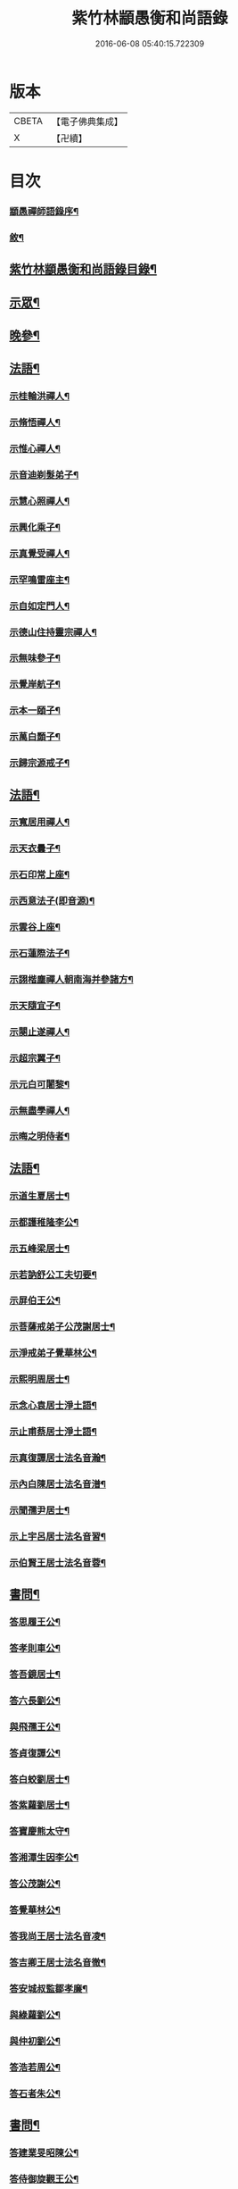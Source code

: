 #+TITLE: 紫竹林顓愚衡和尚語錄 
#+DATE: 2016-06-08 05:40:15.722309

* 版本
 |     CBETA|【電子佛典集成】|
 |         X|【卍續】    |

* 目次
*** [[file:KR6q0433_001.txt::001-0657a1][顓愚禪師語錄序¶]]
*** [[file:KR6q0433_001.txt::001-0657c14][敘¶]]
** [[file:KR6q0433_001.txt::001-0659a2][紫竹林顓愚衡和尚語錄目錄¶]]
** [[file:KR6q0433_001.txt::001-0659c4][示眾¶]]
** [[file:KR6q0433_001.txt::001-0661c19][晚參¶]]
** [[file:KR6q0433_002.txt::002-0662b3][法語¶]]
*** [[file:KR6q0433_002.txt::002-0662b4][示桂輪洪禪人¶]]
*** [[file:KR6q0433_002.txt::002-0662c11][示脩悟禪人¶]]
*** [[file:KR6q0433_002.txt::002-0662c27][示惟心禪人¶]]
*** [[file:KR6q0433_002.txt::002-0663b3][示音迪剃髮弟子¶]]
*** [[file:KR6q0433_002.txt::002-0663c10][示慧心照禪人¶]]
*** [[file:KR6q0433_002.txt::002-0664a9][示興化乘子¶]]
*** [[file:KR6q0433_002.txt::002-0664c22][示真覺受禪人¶]]
*** [[file:KR6q0433_002.txt::002-0665a18][示罕鳴雷座主¶]]
*** [[file:KR6q0433_002.txt::002-0665b27][示自如定門人¶]]
*** [[file:KR6q0433_002.txt::002-0665c24][示德山住持靈宗禪人¶]]
*** [[file:KR6q0433_002.txt::002-0666a23][示無味參子¶]]
*** [[file:KR6q0433_002.txt::002-0666b25][示覺岸航子¶]]
*** [[file:KR6q0433_002.txt::002-0666c23][示本一頤子¶]]
*** [[file:KR6q0433_002.txt::002-0667a29][示萬白顥子¶]]
*** [[file:KR6q0433_002.txt::002-0667c10][示歸宗源戒子¶]]
** [[file:KR6q0433_003.txt::003-0668b3][法語¶]]
*** [[file:KR6q0433_003.txt::003-0668b4][示寬居用禪人¶]]
*** [[file:KR6q0433_003.txt::003-0668c16][示天衣曇子¶]]
*** [[file:KR6q0433_003.txt::003-0668c27][示石印常上座¶]]
*** [[file:KR6q0433_003.txt::003-0669a25][示西意法子(即音源)¶]]
*** [[file:KR6q0433_003.txt::003-0669c9][示雲谷上座¶]]
*** [[file:KR6q0433_003.txt::003-0670a17][示石蓮際法子¶]]
*** [[file:KR6q0433_003.txt::003-0670b3][示詡楷塵禪人朝南海并參諸方¶]]
*** [[file:KR6q0433_003.txt::003-0670c22][示天隨宜子¶]]
*** [[file:KR6q0433_003.txt::003-0671b26][示闋止遂禪人¶]]
*** [[file:KR6q0433_003.txt::003-0671c20][示超宗翼子¶]]
*** [[file:KR6q0433_003.txt::003-0672a27][示元白可闍黎¶]]
*** [[file:KR6q0433_003.txt::003-0672c15][示無盡學禪人¶]]
*** [[file:KR6q0433_003.txt::003-0673a10][示晦之明侍者¶]]
** [[file:KR6q0433_004.txt::004-0673c3][法語¶]]
*** [[file:KR6q0433_004.txt::004-0673c4][示道生夏居士¶]]
*** [[file:KR6q0433_004.txt::004-0674b4][示都護稚隆李公¶]]
*** [[file:KR6q0433_004.txt::004-0675a26][示五峰梁居士¶]]
*** [[file:KR6q0433_004.txt::004-0675c23][示若訥舒公工夫切要¶]]
*** [[file:KR6q0433_004.txt::004-0676a25][示屏伯王公¶]]
*** [[file:KR6q0433_004.txt::004-0676b20][示菩薩戒弟子公茂謝居士¶]]
*** [[file:KR6q0433_004.txt::004-0677a24][示淨戒弟子覺華林公¶]]
*** [[file:KR6q0433_004.txt::004-0677b10][示熙明周居士¶]]
*** [[file:KR6q0433_004.txt::004-0677c18][示念心袁居士淨土語¶]]
*** [[file:KR6q0433_004.txt::004-0678a20][示止甫蔡居士淨土語¶]]
*** [[file:KR6q0433_004.txt::004-0678b4][示真復譚居士法名音瀚¶]]
*** [[file:KR6q0433_004.txt::004-0678c30][示內白陳居士法名音潽¶]]
*** [[file:KR6q0433_004.txt::004-0679a30][示聞孺尹居士¶]]
*** [[file:KR6q0433_004.txt::004-0679b29][示上宇呂居士法名音習¶]]
*** [[file:KR6q0433_004.txt::004-0680a10][示伯賢王居士法名音蓉¶]]
** [[file:KR6q0433_005.txt::005-0680c3][書問¶]]
*** [[file:KR6q0433_005.txt::005-0680c4][答思履王公¶]]
*** [[file:KR6q0433_005.txt::005-0681b14][答孝則車公¶]]
*** [[file:KR6q0433_005.txt::005-0681c26][答吾鏡居士¶]]
*** [[file:KR6q0433_005.txt::005-0682a20][答六長劉公¶]]
*** [[file:KR6q0433_005.txt::005-0682b9][與飛孺王公¶]]
*** [[file:KR6q0433_005.txt::005-0682b25][答貞復譚公¶]]
*** [[file:KR6q0433_005.txt::005-0682c14][答白蛟劉居士¶]]
*** [[file:KR6q0433_005.txt::005-0683a8][答紫蘿劉居士¶]]
*** [[file:KR6q0433_005.txt::005-0683b4][答寶慶熊太守¶]]
*** [[file:KR6q0433_005.txt::005-0683b16][答湘潭生因李公¶]]
*** [[file:KR6q0433_005.txt::005-0683c7][答公茂謝公¶]]
*** [[file:KR6q0433_005.txt::005-0684a11][答覺華林公¶]]
*** [[file:KR6q0433_005.txt::005-0684b3][答我尚王居士法名音凌¶]]
*** [[file:KR6q0433_005.txt::005-0684b11][答吉卿王居士法名音徹¶]]
*** [[file:KR6q0433_005.txt::005-0684b26][答安城叔監鄒孝廉¶]]
*** [[file:KR6q0433_005.txt::005-0684c18][與綠蘿劉公¶]]
*** [[file:KR6q0433_005.txt::005-0685a2][與仲初劉公¶]]
*** [[file:KR6q0433_005.txt::005-0685a23][答浩若周公¶]]
*** [[file:KR6q0433_005.txt::005-0685b8][答石者朱公¶]]
** [[file:KR6q0433_006.txt::006-0686a3][書問¶]]
*** [[file:KR6q0433_006.txt::006-0686a4][答建業旻昭陳公¶]]
*** [[file:KR6q0433_006.txt::006-0686a24][答侍御旋觀王公¶]]
*** [[file:KR6q0433_006.txt::006-0686b21][復夢覺洪居士¶]]
*** [[file:KR6q0433_006.txt::006-0686c9][答舒茂才¶]]
*** [[file:KR6q0433_006.txt::006-0686c30][答孝則劉殿元]]
*** [[file:KR6q0433_006.txt::006-0687a14][與郭首龍居士¶]]
*** [[file:KR6q0433_006.txt::006-0687a29][答安于劉公¶]]
*** [[file:KR6q0433_006.txt::006-0687b8][與元公黃居士¶]]
*** [[file:KR6q0433_006.txt::006-0687b17][答介子黃居士¶]]
*** [[file:KR6q0433_006.txt::006-0687b29][答伊少劉居士¶]]
*** [[file:KR6q0433_006.txt::006-0687c11][與安于劉公¶]]
*** [[file:KR6q0433_006.txt::006-0688a8][答季納熊公¶]]
*** [[file:KR6q0433_006.txt::006-0688a26][答熊青嶼給諫¶]]
*** [[file:KR6q0433_006.txt::006-0688b21][答寶慶諸大檀越¶]]
*** [[file:KR6q0433_006.txt::006-0688c7][答德安鄭茂才¶]]
*** [[file:KR6q0433_006.txt::006-0688c24][與金豈凡觀察¶]]
*** [[file:KR6q0433_006.txt::006-0688c30][上五乳本師憨老人書]]
*** [[file:KR6q0433_006.txt::006-0689b12][答澄芳大師¶]]
*** [[file:KR6q0433_006.txt::006-0689b30][答見玄大師¶]]
*** [[file:KR6q0433_006.txt::006-0689c12][答雲居味白叟¶]]
*** [[file:KR6q0433_006.txt::006-0689c26][答樂愚和尚¶]]
*** [[file:KR6q0433_006.txt::006-0690a8][與雲居明月堂法璽印西堂¶]]
** [[file:KR6q0433_007.txt::007-0690c3][經序¶]]
*** [[file:KR6q0433_007.txt::007-0690c4][刻千佛名經序¶]]
*** [[file:KR6q0433_007.txt::007-0690c22][心經標言序¶]]
*** [[file:KR6q0433_007.txt::007-0691a8][金剛般若經四依解序¶]]
*** [[file:KR6q0433_007.txt::007-0691c18][首楞嚴經四依解序¶]]
*** [[file:KR6q0433_007.txt::007-0692b28][刻圓通懺序¶]]
*** [[file:KR6q0433_007.txt::007-0692c20][刺血書華嚴經跋¶]]
*** [[file:KR6q0433_007.txt::007-0693b5][血墨合書玅法蓮華經跋¶]]
*** [[file:KR6q0433_007.txt::007-0693c9][禮板的達像跋¶]]
*** [[file:KR6q0433_007.txt::007-0694a14][華嚴經綱要序¶]]
*** [[file:KR6q0433_007.txt::007-0694c29][刻方冊藏經目錄序¶]]
** [[file:KR6q0433_008.txt::008-0696a3][書序¶]]
*** [[file:KR6q0433_008.txt::008-0696a4][同聞思修發菩提心錄序¶]]
*** [[file:KR6q0433_008.txt::008-0696b30][生生篇序¶]]
*** [[file:KR6q0433_008.txt::008-0696c19][翼醫通考補序¶]]
*** [[file:KR6q0433_008.txt::008-0697b25][中庸說白序¶]]
*** [[file:KR6q0433_008.txt::008-0697c14][律儀常軌序¶]]
*** [[file:KR6q0433_008.txt::008-0697c22][擬古長詩述志序¶]]
*** [[file:KR6q0433_008.txt::008-0698b7][貝葉記序¶]]
*** [[file:KR6q0433_008.txt::008-0698c3][禮佛發願儀序¶]]
*** [[file:KR6q0433_008.txt::008-0699a26][王介公閉戶吟序¶]]
*** [[file:KR6q0433_008.txt::008-0699b14][法喜志序¶]]
*** [[file:KR6q0433_008.txt::008-0699c5][題穢跡金剛像卷序¶]]
*** [[file:KR6q0433_008.txt::008-0700a10][蓮社箴規序¶]]
*** [[file:KR6q0433_008.txt::008-0700c21][傘居閉門語自序¶]]
*** [[file:KR6q0433_008.txt::008-0701a20][題漢末時侯留犢圖卷序¶]]
*** [[file:KR6q0433_008.txt::008-0701b22][黃庭內景玉經序¶]]
*** [[file:KR6q0433_008.txt::008-0701c13][授戒科儀序¶]]
** [[file:KR6q0433_009.txt::009-0702b3][書序¶]]
*** [[file:KR6q0433_009.txt::009-0702b4][自知錄序¶]]
*** [[file:KR6q0433_009.txt::009-0702c18][閒閒菴集序¶]]
*** [[file:KR6q0433_009.txt::009-0703a19][匡山蓮華峰志略序¶]]
*** [[file:KR6q0433_009.txt::009-0703c13][三堂傳戒儀序¶]]
*** [[file:KR6q0433_009.txt::009-0704a21][永嘉禪師證道歌註頌重刊序¶]]
*** [[file:KR6q0433_009.txt::009-0704b30][諸祖道影跋]]
*** [[file:KR6q0433_009.txt::009-0704c16][燕貽孫居士書華嚴經跋¶]]
** [[file:KR6q0433_009.txt::009-0705a6][贈序¶]]
*** [[file:KR6q0433_009.txt::009-0705a7][贈若訥舒公序¶]]
*** [[file:KR6q0433_009.txt::009-0705c6][贈本來譚居士序¶]]
*** [[file:KR6q0433_009.txt::009-0706a28][酬海藏上師舍利序¶]]
*** [[file:KR6q0433_009.txt::009-0706c15][贈孝則車公序¶]]
*** [[file:KR6q0433_009.txt::009-0707b8][贈幼潛王公序¶]]
** [[file:KR6q0433_010.txt::010-0708a3][募疏¶]]
*** [[file:KR6q0433_010.txt::010-0708a4][募造檀香佛疏¶]]
*** [[file:KR6q0433_010.txt::010-0708b5][募化藏經疏¶]]
*** [[file:KR6q0433_010.txt::010-0708c13][募齋僧疏¶]]
*** [[file:KR6q0433_010.txt::010-0708c25][募茶疏¶]]
*** [[file:KR6q0433_010.txt::010-0709a7][古攸報恩寺募藏經疏¶]]
*** [[file:KR6q0433_010.txt::010-0709a26][匡山五乳寺募米疏¶]]
*** [[file:KR6q0433_010.txt::010-0709b20][募米疏¶]]
*** [[file:KR6q0433_010.txt::010-0709b30][德山乾明寺募藏經疏]]
*** [[file:KR6q0433_010.txt::010-0710a17][山西大同府白衣庵募造佛疏¶]]
*** [[file:KR6q0433_010.txt::010-0710b7][長干大報恩寺三藏殿募田疏¶]]
*** [[file:KR6q0433_010.txt::010-0710c9][北京栴檀庵募造栴檀像佛疏¶]]
*** [[file:KR6q0433_010.txt::010-0711b2][募三衣疏¶]]
*** [[file:KR6q0433_010.txt::010-0711b17][寶集林募揀骨普度引¶]]
** [[file:KR6q0433_010.txt::010-0711c20][機緣¶]]
** [[file:KR6q0433_011.txt::011-0714a3][佛祖真贊¶]]
*** [[file:KR6q0433_011.txt::011-0714a4][釋迦老子雪山像(二首)¶]]
*** [[file:KR6q0433_011.txt::011-0714a11][釋迦拈花像¶]]
*** [[file:KR6q0433_011.txt::011-0714a16][栴檀像¶]]
*** [[file:KR6q0433_011.txt::011-0714a23][阿彌陀佛像¶]]
*** [[file:KR6q0433_011.txt::011-0714a27][吳中石像¶]]
*** [[file:KR6q0433_011.txt::011-0714b10][新昌大佛像¶]]
*** [[file:KR6q0433_011.txt::011-0714b19][三教老人圖¶]]
*** [[file:KR6q0433_011.txt::011-0714b23][觀音大士像(二十四首)¶]]
*** [[file:KR6q0433_011.txt::011-0714b30][送子觀音大士¶]]
*** [[file:KR6q0433_011.txt::011-0714c8][觀音大士一首三目像¶]]
*** [[file:KR6q0433_011.txt::011-0715a30][黃介子畫三十二應總像(二首)]]
*** [[file:KR6q0433_011.txt::011-0715b12][準提大士像(二首)¶]]
*** [[file:KR6q0433_011.txt::011-0715b19][地藏大士像¶]]
*** [[file:KR6q0433_011.txt::011-0715b22][出海羅漢像¶]]
*** [[file:KR6q0433_011.txt::011-0715b28][李龍眠居士白描五百羅漢像¶]]
*** [[file:KR6q0433_011.txt::011-0715c15][渡海羅漢像¶]]
*** [[file:KR6q0433_011.txt::011-0715c22][過海羅漢像¶]]
*** [[file:KR6q0433_011.txt::011-0715c25][寶掌和尚像(三首)¶]]
*** [[file:KR6q0433_011.txt::011-0716a9][達磨初祖像(三首)¶]]
*** [[file:KR6q0433_011.txt::011-0716a21][寶誌公大師像¶]]
*** [[file:KR6q0433_011.txt::011-0716a25][曹溪六祖像¶]]
*** [[file:KR6q0433_011.txt::011-0716a29][碧峰經大師像¶]]
*** [[file:KR6q0433_011.txt::011-0716b4][紫柏大師像¶]]
*** [[file:KR6q0433_011.txt::011-0716b9][雲棲大師像¶]]
*** [[file:KR6q0433_011.txt::011-0716b14][本師憨山國師像¶]]
*** [[file:KR6q0433_011.txt::011-0716b27][空印大師像¶]]
*** [[file:KR6q0433_011.txt::011-0716b30][天童密雲和尚像(二首)]]
*** [[file:KR6q0433_011.txt::011-0716c8][三昧和尚像¶]]
** [[file:KR6q0433_011.txt::011-0716c10][自贊(八十二首)¶]]
*** [[file:KR6q0433_011.txt::011-0716c11][河南福府李舍人請¶]]
*** [[file:KR6q0433_011.txt::011-0716c15][齊安林伯滋音夔請¶]]
*** [[file:KR6q0433_011.txt::011-0716c20][中湘謝孺玉孝廉音萱請¶]]
*** [[file:KR6q0433_011.txt::011-0716c23][謝惟高音蘭請¶]]
*** [[file:KR6q0433_011.txt::011-0716c29][劉省吾音萬請¶]]
*** [[file:KR6q0433_011.txt::011-0717a3][中湘姜思安音萃請¶]]
*** [[file:KR6q0433_011.txt::011-0717a7][李成甫音艾請¶]]
*** [[file:KR6q0433_011.txt::011-0717a11][武攸梁五峰音範請¶]]
*** [[file:KR6q0433_011.txt::011-0717a14][朱鳳起音薈請¶]]
*** [[file:KR6q0433_011.txt::011-0717a18][程乾初音荔請¶]]
*** [[file:KR6q0433_011.txt::011-0717a22][中湘林本初音藿請¶]]
*** [[file:KR6q0433_011.txt::011-0717a25][吉水婁豹玄音浚請¶]]
*** [[file:KR6q0433_011.txt::011-0717a29][安城鄒叔監孝廉音澯請¶]]
*** [[file:KR6q0433_011.txt::011-0717b3][音弼請¶]]
*** [[file:KR6q0433_011.txt::011-0717b7][音頤請¶]]
*** [[file:KR6q0433_011.txt::011-0717b10][王伯賢音蓉請¶]]
*** [[file:KR6q0433_011.txt::011-0717b14][古攸譚真復音瀚請¶]]
*** [[file:KR6q0433_011.txt::011-0718a9][半身像贊¶]]
*** [[file:KR6q0433_011.txt::011-0718a15][行像贊¶]]
*** [[file:KR6q0433_011.txt::011-0718b24][九嶷戒子請¶]]
*** [[file:KR6q0433_011.txt::011-0718b28][李愛軒銀師請¶]]
*** [[file:KR6q0433_011.txt::011-0718b30][五臺庵典座請]]
*** [[file:KR6q0433_011.txt::011-0718c4][古攸劉朴先請¶]]
*** [[file:KR6q0433_011.txt::011-0718c8][古攸諸戒子請¶]]
*** [[file:KR6q0433_011.txt::011-0718c12][古攸陳斗衡居士請¶]]
*** [[file:KR6q0433_011.txt::011-0718c16][古攸劉漢水音潢請¶]]
*** [[file:KR6q0433_011.txt::011-0719a27][兵憲金豈凡居士請¶]]
*** [[file:KR6q0433_011.txt::011-0719b8][素而郭居士請¶]]
*** [[file:KR6q0433_011.txt::011-0719b12][蘇門郭茂才請¶]]
*** [[file:KR6q0433_011.txt::011-0719b23][法璽印西堂請¶]]
*** [[file:KR6q0433_011.txt::011-0719b30][季納熊公請]]
*** [[file:KR6q0433_011.txt::011-0719c9][直心李公請¶]]
*** [[file:KR6q0433_011.txt::011-0719c26][別駕青陽李公請¶]]
*** [[file:KR6q0433_011.txt::011-0719c30][弟子性願請]]
*** [[file:KR6q0433_011.txt::011-0720a4][音溥馬居士請¶]]
*** [[file:KR6q0433_011.txt::011-0720a8][南京王奉吾居士請¶]]
*** [[file:KR6q0433_011.txt::011-0720a12][舟泊白門鬼臉城眾居士請¶]]
*** [[file:KR6q0433_011.txt::011-0720a19][讓宇劉公問道圖請¶]]
*** [[file:KR6q0433_011.txt::011-0720a24][題明翁蔡居士六袟初度行樂圖¶]]
*** [[file:KR6q0433_011.txt::011-0720a29][題集生余老居士像¶]]
*** [[file:KR6q0433_011.txt::011-0720b4][題雲池馬老居士像¶]]
** [[file:KR6q0433_011.txt::011-0720b8][真銘¶]]
** [[file:KR6q0433_012.txt::012-0721a3][佛事¶]]
*** [[file:KR6q0433_012.txt::012-0721a4][曹溪憨山老人訃音至。懸真燒香。¶]]
*** [[file:KR6q0433_012.txt::012-0721a15][五臺山空印大師訃音至。設奠為文哭之。¶]]
*** [[file:KR6q0433_012.txt::012-0721a28][為月舟和尚起龕¶]]
*** [[file:KR6q0433_012.txt::012-0721b10][為無方和尚起龕¶]]
** [[file:KR6q0433_012.txt::012-0721b20][傳¶]]
** [[file:KR6q0433_012.txt::012-0725b23][銘¶]]
*** [[file:KR6q0433_012.txt::012-0725b24][南京栖賢庵樂愚和尚塔銘¶]]
*** [[file:KR6q0433_012.txt::012-0726b11][樵長章先生墓誌銘¶]]
** [[file:KR6q0433_013.txt::013-0727b3][歌¶]]
*** [[file:KR6q0433_013.txt::013-0727b4][雲居插田歌¶]]
*** [[file:KR6q0433_013.txt::013-0729c10][皮囊歌¶]]
*** [[file:KR6q0433_013.txt::013-0730b8][孝思車公劬園歌¶]]
** [[file:KR6q0433_014.txt::014-0730c3][經解¶]]
*** [[file:KR6q0433_014.txt::014-0730c4][心經小談¶]]
*** [[file:KR6q0433_014.txt::014-0731b3][首楞嚴經懸談¶]]
*** [[file:KR6q0433_014.txt::014-0734a17][金剛般若經略談¶]]
** [[file:KR6q0433_015.txt::015-0736c3][中庸說白¶]]
** [[file:KR6q0433_016.txt::016-0743a3][雜著¶]]
*** [[file:KR6q0433_016.txt::016-0743a4][天主說辯(并序)¶]]
*** [[file:KR6q0433_016.txt::016-0743a18][古杭雲栖大師著¶]]
*** [[file:KR6q0433_016.txt::016-0743b14][天說餘¶]]
*** [[file:KR6q0433_016.txt::016-0743b30][觀衡著]]
*** [[file:KR6q0433_016.txt::016-0744b24][為安城石者朱太史結放生社文¶]]
*** [[file:KR6q0433_016.txt::016-0745a5][放生社文¶]]
*** [[file:KR6q0433_016.txt::016-0745b19][蓮社成規¶]]
*** [[file:KR6q0433_016.txt::016-0745c26][圓通會成規¶]]
*** [[file:KR6q0433_016.txt::016-0746b6][為父母禮懺疏¶]]
*** [[file:KR6q0433_016.txt::016-0746c14][宗侯為母生日禮懺疏¶]]
*** [[file:KR6q0433_016.txt::016-0747a7][曉幽冥榜¶]]
*** [[file:KR6q0433_016.txt::016-0747b18][戒壇榜示(青原)¶]]
*** [[file:KR6q0433_016.txt::016-0747c29][戒壇榜示¶]]
** [[file:KR6q0433_017.txt::017-0748b3][頌¶]]
** [[file:KR6q0433_017.txt::017-0750c5][偈¶]]
*** [[file:KR6q0433_017.txt::017-0750c6][淨土詠(五十首)¶]]
*** [[file:KR6q0433_017.txt::017-0751c17][曹溪贈禪人¶]]
*** [[file:KR6q0433_017.txt::017-0751c20][贈若拙師刺血書經¶]]
*** [[file:KR6q0433_017.txt::017-0751c23][訪慕湘車八¶]]
*** [[file:KR6q0433_017.txt::017-0751c26][次碩卿劉公韻¶]]
*** [[file:KR6q0433_017.txt::017-0751c29][贈十洲曾公¶]]
*** [[file:KR6q0433_017.txt::017-0752a2][示覺海禪人¶]]
*** [[file:KR6q0433_017.txt::017-0752a5][示法璽印禪人行腳¶]]
*** [[file:KR6q0433_017.txt::017-0752a8][與元白可法子¶]]
*** [[file:KR6q0433_017.txt::017-0752a14][與超宗翼法子¶]]
*** [[file:KR6q0433_017.txt::017-0752a17][與法璽印西堂住雲居明月堂¶]]
*** [[file:KR6q0433_017.txt::017-0752a20][示安止黃居士¶]]
*** [[file:KR6q0433_017.txt::017-0752a23][舟次雲間贈可參座主¶]]
*** [[file:KR6q0433_017.txt::017-0752a29][雲間西林寺贈道閒座主講法華經¶]]
*** [[file:KR6q0433_017.txt::017-0752b2][贈道開座主講涅槃經¶]]
*** [[file:KR6q0433_017.txt::017-0752b5][贈玉田知客¶]]
*** [[file:KR6q0433_017.txt::017-0752b8][舟次青浦別宗元陸公¶]]
*** [[file:KR6q0433_017.txt::017-0752b11][雲居同眾插禾(四首)¶]]
*** [[file:KR6q0433_017.txt::017-0752b27][和一衲遮身韻¶]]
*** [[file:KR6q0433_017.txt::017-0753a7][贈約生熊給諫以差竣復命¶]]
*** [[file:KR6q0433_017.txt::017-0753a17][示自潔禪人¶]]
*** [[file:KR6q0433_017.txt::017-0753a22][示可凡禪人¶]]
*** [[file:KR6q0433_017.txt::017-0753a29][贈首龍郭公六袟¶]]
*** [[file:KR6q0433_017.txt::017-0753b21][贈香谷居士¶]]
*** [[file:KR6q0433_017.txt::017-0753b30][示達原覺禪人行腳]]
*** [[file:KR6q0433_017.txt::017-0753c11][示一乘開士為丹術所誤¶]]
*** [[file:KR6q0433_017.txt::017-0753c17][壽蘇溪郭中書六袟¶]]
** [[file:KR6q0433_018.txt::018-0754b3][詩¶]]
*** [[file:KR6q0433_018.txt::018-0754b4][四言古¶]]
**** [[file:KR6q0433_018.txt::018-0754b5][述志¶]]
**** [[file:KR6q0433_018.txt::018-0754b10][思山¶]]
**** [[file:KR6q0433_018.txt::018-0754b15][懷霞衣大師¶]]
**** [[file:KR6q0433_018.txt::018-0754b20][題快哉亭四首¶]]
**** [[file:KR6q0433_018.txt::018-0754c11][為陳母周安人作¶]]
*** [[file:KR6q0433_018.txt::018-0754c27][五言古¶]]
**** [[file:KR6q0433_018.txt::018-0754c28][擬古十九首¶]]
**** [[file:KR6q0433_018.txt::018-0755c25][贈寶檀上人之南海¶]]
**** [[file:KR6q0433_018.txt::018-0755c30][讀癡僧傳]]
**** [[file:KR6q0433_018.txt::018-0756a8][閱宋僧書藏經卷¶]]
**** [[file:KR6q0433_018.txt::018-0756a17][讀紫柏老人集¶]]
**** [[file:KR6q0433_018.txt::018-0756a30][賡熊翁韻¶]]
**** [[file:KR6q0433_018.txt::018-0756b7][贈六藏禪人¶]]
**** [[file:KR6q0433_018.txt::018-0756b13][過吉水隴洲懷晉翁劉孝廉北上¶]]
**** [[file:KR6q0433_018.txt::018-0756b22][擬古長詩述志¶]]
** [[file:KR6q0433_019.txt::019-0759b3][詩¶]]
*** [[file:KR6q0433_019.txt::019-0759b4][五言律¶]]
**** [[file:KR6q0433_019.txt::019-0759b5][贈彭工部¶]]
**** [[file:KR6q0433_019.txt::019-0759b8][賀五臺曾明府六袟¶]]
**** [[file:KR6q0433_019.txt::019-0759b11][壽思履王明府六袟¶]]
**** [[file:KR6q0433_019.txt::019-0759b14][南陽殿下遊南嶽過五臺庵以墨竹菊見贈奉¶]]
**** [[file:KR6q0433_019.txt::019-0759b18][賀靈山屈居士誕日禮佛飯僧¶]]
**** [[file:KR6q0433_019.txt::019-0759b21][次善長徐公韻并贈行李¶]]
**** [[file:KR6q0433_019.txt::019-0759b24][贈復公歸匡山¶]]
**** [[file:KR6q0433_019.txt::019-0759b27][贈青陽李公北上¶]]
**** [[file:KR6q0433_019.txt::019-0759b29][山居]]
**** [[file:KR6q0433_019.txt::019-0759c7][瞻白孫侯為羅城令贈行李¶]]
**** [[file:KR6q0433_019.txt::019-0759c10][樺皮笠¶]]
**** [[file:KR6q0433_019.txt::019-0759c13][藤杖¶]]
**** [[file:KR6q0433_019.txt::019-0759c16][放生鵝¶]]
**** [[file:KR6q0433_019.txt::019-0759c19][蟬¶]]
**** [[file:KR6q0433_019.txt::019-0759c22][蠶¶]]
**** [[file:KR6q0433_019.txt::019-0759c25][蜘蛛¶]]
**** [[file:KR6q0433_019.txt::019-0759c28][螢¶]]
**** [[file:KR6q0433_019.txt::019-0759c30][燈蛾]]
**** [[file:KR6q0433_019.txt::019-0760a4][蟻¶]]
**** [[file:KR6q0433_019.txt::019-0760a7][鴈¶]]
**** [[file:KR6q0433_019.txt::019-0760a10][促織¶]]
**** [[file:KR6q0433_019.txt::019-0760a13][鵬¶]]
**** [[file:KR6q0433_019.txt::019-0760a16][演古¶]]
**** [[file:KR6q0433_019.txt::019-0760a22][贈龔大理奉　命賞邊¶]]
**** [[file:KR6q0433_019.txt::019-0760a25][壽本來居士五十¶]]
**** [[file:KR6q0433_019.txt::019-0760a28][贈冉三尹行李¶]]
**** [[file:KR6q0433_019.txt::019-0760a30][贈若訥舒公]]
**** [[file:KR6q0433_019.txt::019-0760b4][贈思履王明府¶]]
**** [[file:KR6q0433_019.txt::019-0760b7][贈魁宇郭都護¶]]
**** [[file:KR6q0433_019.txt::019-0760b10][贈武林逸度黃公行李¶]]
**** [[file:KR6q0433_019.txt::019-0760b13][壽郡伯澹然黃公六袟¶]]
**** [[file:KR6q0433_019.txt::019-0760b16][贈別駕路公¶]]
**** [[file:KR6q0433_019.txt::019-0760b19][壽郡侯杜公六袟¶]]
**** [[file:KR6q0433_019.txt::019-0760b22][贈孝則車公行李¶]]
**** [[file:KR6q0433_019.txt::019-0760b25][東阿道中¶]]
**** [[file:KR6q0433_019.txt::019-0760b28][秋夜露地乘涼¶]]
**** [[file:KR6q0433_019.txt::019-0760b30][炯公何部郎見訪]]
**** [[file:KR6q0433_019.txt::019-0760c4][鄭太白太史見訪¶]]
**** [[file:KR6q0433_019.txt::019-0760c7][謝給諫見訪¶]]
**** [[file:KR6q0433_019.txt::019-0760c10][謝馬明府送衲衣¶]]
**** [[file:KR6q0433_019.txt::019-0760c13][為豈凡金副憲作¶]]
**** [[file:KR6q0433_019.txt::019-0760c16][贈惕若王公從鄉試之閩吳¶]]
**** [[file:KR6q0433_019.txt::019-0760c19][郡侯熊翁見贈佳韻賦此以謝¶]]
**** [[file:KR6q0433_019.txt::019-0760c22][遊龍牙寺¶]]
**** [[file:KR6q0433_019.txt::019-0760c25][遊白鹿寺¶]]
**** [[file:KR6q0433_019.txt::019-0760c28][禮德山鑒禪師塔八首¶]]
**** [[file:KR6q0433_019.txt::019-0761a22][游武陵溪口¶]]
**** [[file:KR6q0433_019.txt::019-0761a25][贈覺花林茂才¶]]
**** [[file:KR6q0433_019.txt::019-0761a28][贈惟高謝茂才¶]]
**** [[file:KR6q0433_019.txt::019-0761a30][次朴先劉公韻]]
**** [[file:KR6q0433_019.txt::019-0761b4][贈邑侯¶]]
**** [[file:KR6q0433_019.txt::019-0761b7][贈真復譚公¶]]
**** [[file:KR6q0433_019.txt::019-0761b10][贈閒閒陳居士¶]]
**** [[file:KR6q0433_019.txt::019-0761b13][禮青原祖塔(八首)¶]]
**** [[file:KR6q0433_019.txt::019-0761c7][贈旋觀王公¶]]
**** [[file:KR6q0433_019.txt::019-0761c10][贈平田劉明府¶]]
**** [[file:KR6q0433_019.txt::019-0761c13][為幼潛王公題墨竹枝¶]]
**** [[file:KR6q0433_019.txt::019-0761c16][謝郡侯李翁贈米麵¶]]
**** [[file:KR6q0433_019.txt::019-0761c19][為雲　郡侯熊翁見訪¶]]
**** [[file:KR6q0433_019.txt::019-0761c22][留別任之郭公¶]]
**** [[file:KR6q0433_019.txt::019-0761c25][為給諫熊青翁作¶]]
**** [[file:KR6q0433_019.txt::019-0761c28][壽旋觀王翁六袟¶]]
**** [[file:KR6q0433_019.txt::019-0761c30][為給諫約生熊公]]
**** [[file:KR6q0433_019.txt::019-0762a4][懷郭首龍居士¶]]
**** [[file:KR6q0433_019.txt::019-0762a7][懷素而郭公¶]]
**** [[file:KR6q0433_019.txt::019-0762a10][贈孝先劉二公¶]]
**** [[file:KR6q0433_019.txt::019-0762a13][贈石者朱部郎¶]]
**** [[file:KR6q0433_019.txt::019-0762a16][贈叔監鄒孝廉¶]]
**** [[file:KR6q0433_019.txt::019-0762a19][再過青原¶]]
**** [[file:KR6q0433_019.txt::019-0762a25][贈安于劉二公¶]]
**** [[file:KR6q0433_019.txt::019-0762a28][贈安世劉四公¶]]
**** [[file:KR6q0433_019.txt::019-0762a30][答元公黃居士]]
**** [[file:KR6q0433_019.txt::019-0762b4][游金山寺¶]]
**** [[file:KR6q0433_019.txt::019-0762b7][游焦山寺¶]]
**** [[file:KR6q0433_019.txt::019-0762b10][訪朱涇船子道場¶]]
*** [[file:KR6q0433_019.txt::019-0762b22][七言律¶]]
**** [[file:KR6q0433_019.txt::019-0762b23][懷霞衣和尚¶]]
**** [[file:KR6q0433_019.txt::019-0762b27][和車大參韻¶]]
**** [[file:KR6q0433_019.txt::019-0762b30][壽太常劉翁七旬]]
**** [[file:KR6q0433_019.txt::019-0762c5][思鄉¶]]
**** [[file:KR6q0433_019.txt::019-0762c9][懷旋湛師¶]]
**** [[file:KR6q0433_019.txt::019-0762c13][次耽野山人韻¶]]
**** [[file:KR6q0433_019.txt::019-0762c17][次紫蘿居士韻¶]]
**** [[file:KR6q0433_019.txt::019-0762c21][次車四公韻¶]]
**** [[file:KR6q0433_019.txt::019-0762c25][懷清海呂居士¶]]
**** [[file:KR6q0433_019.txt::019-0762c29][和太常劉公韻¶]]
**** [[file:KR6q0433_019.txt::019-0763a3][和孝廉王公韻¶]]
**** [[file:KR6q0433_019.txt::019-0763a7][遊冶城棲霞寺¶]]
**** [[file:KR6q0433_019.txt::019-0763a11][自述¶]]
**** [[file:KR6q0433_019.txt::019-0763a19][秋日晚望¶]]
**** [[file:KR6q0433_019.txt::019-0763a23][鷺鶿¶]]
**** [[file:KR6q0433_019.txt::019-0763a27][題畫¶]]
**** [[file:KR6q0433_019.txt::019-0763a30][次郡侯熊翁韻]]
**** [[file:KR6q0433_019.txt::019-0763b5][初遊雲居作¶]]
**** [[file:KR6q0433_019.txt::019-0763b9][輓六來王郡伯¶]]
**** [[file:KR6q0433_019.txt::019-0763b13][璧黃介公玻璃瓶¶]]
**** [[file:KR6q0433_019.txt::019-0763b17][謝弅丘沈司馬齋¶]]
**** [[file:KR6q0433_019.txt::019-0763b21][次王介公韻¶]]
**** [[file:KR6q0433_019.txt::019-0763b25][答黃介子用來韻¶]]
**** [[file:KR6q0433_019.txt::019-0763b29][宿祖堂有感¶]]
**** [[file:KR6q0433_019.txt::019-0763c3][靈谷寺禮寶公塔¶]]
**** [[file:KR6q0433_019.txt::019-0763c7][游雞鳴寺¶]]
**** [[file:KR6q0433_019.txt::019-0763c11][禮長干塔¶]]
**** [[file:KR6q0433_019.txt::019-0763c15][次靈谷堂頭覺公韻¶]]
*** [[file:KR6q0433_019.txt::019-0763c19][七言絕句¶]]
**** [[file:KR6q0433_019.txt::019-0763c20][輓憨山本師和尚¶]]
**** [[file:KR6q0433_019.txt::019-0763c23][懷霞衣和尚¶]]
**** [[file:KR6q0433_019.txt::019-0763c26][遊白蓮池¶]]
**** [[file:KR6q0433_019.txt::019-0763c29][遊武夷水簾洞¶]]
**** [[file:KR6q0433_019.txt::019-0764a2][山居¶]]
**** [[file:KR6q0433_019.txt::019-0764a11][題畫¶]]
**** [[file:KR6q0433_019.txt::019-0764a14][秋思¶]]
**** [[file:KR6q0433_019.txt::019-0764a17][壽車翁自心居士¶]]
**** [[file:KR6q0433_019.txt::019-0764a20][壽香嚴劉居士¶]]
**** [[file:KR6q0433_019.txt::019-0764a23][送馬茂才¶]]
**** [[file:KR6q0433_019.txt::019-0764a26][送龔茂才¶]]
**** [[file:KR6q0433_019.txt::019-0764a29][送彭茂才¶]]
**** [[file:KR6q0433_019.txt::019-0764b2][歲旦贈車翁¶]]
**** [[file:KR6q0433_019.txt::019-0764b5][賀玉田李公新門¶]]
**** [[file:KR6q0433_019.txt::019-0764b8][贈市隱居士¶]]
**** [[file:KR6q0433_019.txt::019-0764b11][贈五臺曾公¶]]
**** [[file:KR6q0433_019.txt::019-0764b14][題畫¶]]
**** [[file:KR6q0433_019.txt::019-0764b20][懷守心叟¶]]
**** [[file:KR6q0433_019.txt::019-0764b23][嶺南送禪客歸五臺山¶]]
**** [[file:KR6q0433_019.txt::019-0764b26][贈易門劉公啟制¶]]
**** [[file:KR6q0433_019.txt::019-0764b29][贈明宇歸武陵¶]]
**** [[file:KR6q0433_019.txt::019-0764c2][贈中潛居士歸鄉¶]]
**** [[file:KR6q0433_019.txt::019-0764c5][贈應度居士遊南嶽¶]]
**** [[file:KR6q0433_019.txt::019-0764c8][贈思履王公北上¶]]
**** [[file:KR6q0433_019.txt::019-0764c11][次孝廉羅青田韻¶]]
**** [[file:KR6q0433_019.txt::019-0764c14][題小畫¶]]
**** [[file:KR6q0433_019.txt::019-0764c17][贈東川李居士七十九¶]]
**** [[file:KR6q0433_019.txt::019-0764c20][題墨畫蘆鴈¶]]
**** [[file:KR6q0433_019.txt::019-0764c23][懷司空澹然黃翁¶]]
**** [[file:KR6q0433_019.txt::019-0764c26][贈克遠曾國學五旬¶]]
**** [[file:KR6q0433_019.txt::019-0764c29][贈玄印上座¶]]
**** [[file:KR6q0433_019.txt::019-0765a2][寄懷雪嶠和尚(有引)¶]]
*** [[file:KR6q0433_019.txt::019-0765a13][五言絕句¶]]
**** [[file:KR6q0433_019.txt::019-0765a14][懷古¶]]
**** [[file:KR6q0433_019.txt::019-0765a16][秋夜¶]]
**** [[file:KR6q0433_019.txt::019-0765a20][晚望¶]]
**** [[file:KR6q0433_019.txt::019-0765a22][送禪人歸雲陽¶]]
**** [[file:KR6q0433_019.txt::019-0765a24][雨中¶]]
**** [[file:KR6q0433_019.txt::019-0765a26][林間坐¶]]
**** [[file:KR6q0433_019.txt::019-0765a28][山居¶]]
** [[file:KR6q0433_020.txt::020-0765c3][詩¶]]
** [[file:KR6q0433_020.txt::020-0770b2][紫竹林顓愚衡和尚語錄附卷¶]]
*** [[file:KR6q0433_020.txt::020-0770b3][行狀¶]]
*** [[file:KR6q0433_020.txt::020-0773b30][塔銘]]
*** [[file:KR6q0433_020.txt::020-0774b22][雲居顓老和尚語錄後敘¶]]
*** [[file:KR6q0433_020.txt::020-0774c12][後跋¶]]

* 卷
[[file:KR6q0433_001.txt][紫竹林顓愚衡和尚語錄 1]]
[[file:KR6q0433_002.txt][紫竹林顓愚衡和尚語錄 2]]
[[file:KR6q0433_003.txt][紫竹林顓愚衡和尚語錄 3]]
[[file:KR6q0433_004.txt][紫竹林顓愚衡和尚語錄 4]]
[[file:KR6q0433_005.txt][紫竹林顓愚衡和尚語錄 5]]
[[file:KR6q0433_006.txt][紫竹林顓愚衡和尚語錄 6]]
[[file:KR6q0433_007.txt][紫竹林顓愚衡和尚語錄 7]]
[[file:KR6q0433_008.txt][紫竹林顓愚衡和尚語錄 8]]
[[file:KR6q0433_009.txt][紫竹林顓愚衡和尚語錄 9]]
[[file:KR6q0433_010.txt][紫竹林顓愚衡和尚語錄 10]]
[[file:KR6q0433_011.txt][紫竹林顓愚衡和尚語錄 11]]
[[file:KR6q0433_012.txt][紫竹林顓愚衡和尚語錄 12]]
[[file:KR6q0433_013.txt][紫竹林顓愚衡和尚語錄 13]]
[[file:KR6q0433_014.txt][紫竹林顓愚衡和尚語錄 14]]
[[file:KR6q0433_015.txt][紫竹林顓愚衡和尚語錄 15]]
[[file:KR6q0433_016.txt][紫竹林顓愚衡和尚語錄 16]]
[[file:KR6q0433_017.txt][紫竹林顓愚衡和尚語錄 17]]
[[file:KR6q0433_018.txt][紫竹林顓愚衡和尚語錄 18]]
[[file:KR6q0433_019.txt][紫竹林顓愚衡和尚語錄 19]]
[[file:KR6q0433_020.txt][紫竹林顓愚衡和尚語錄 20]]


